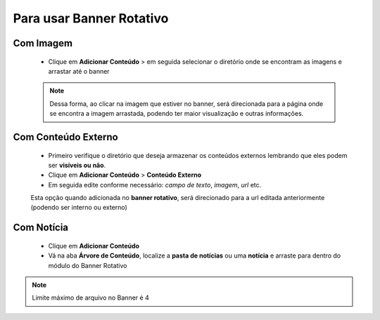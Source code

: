 Para usar Banner Rotativo
=========================
	
Com Imagem
----------

	* Clique em **Adicionar Conteúdo** > em seguida selecionar o diretório onde se encontram as imagens e arrastar até o banner

	.. note:: Dessa forma, ao clicar na imagem que estiver no banner, será direcionada para a página onde se encontra a imagem arrastada, podendo ter maior visualização e outras informações.


Com Conteúdo Externo
--------------------

	* Primeiro verifique o diretório que deseja armazenar os conteúdos externos lembrando que eles podem ser **visíveis ou não**.
	* Clique em **Adicionar Conteúdo** > **Conteúdo Externo**
	* Em seguida edite conforme necessário: *campo de texto*, *imagem*, *url* etc.
	     
	Esta opção quando adicionada no **banner rotativo**, será direcionado para a url editada anteriormente (podendo ser interno ou externo)

Com Notícia
-----------

	* Clique em **Adicionar Conteúdo**
	* Vá na aba **Árvore de Conteúdo**, localize a **pasta de notícias** ou uma **notícia** e arraste para dentro do módulo do Banner Rotativo
	  

.. note:: Limite máximo de arquivo no Banner é 4